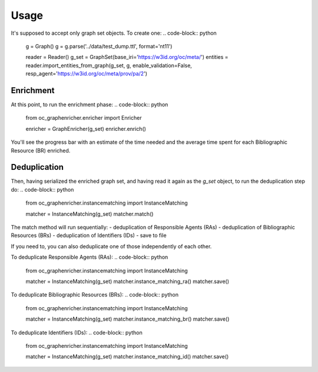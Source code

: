Usage
============================================
It's supposed to accept only graph set objects. To create one:
.. code-block:: python
    g = Graph()
    g = g.parse('../data/test_dump.ttl', format='nt11')

    reader = Reader()
    g_set = GraphSet(base_iri='https://w3id.org/oc/meta/')
    entities = reader.import_entities_from_graph(g_set, g, enable_validation=False, resp_agent='https://w3id.org/oc/meta/prov/pa/2')

Enrichment
########
At this point, to run the enrichment phase:
.. code-block:: python
    from oc_graphenricher.enricher import Enricher

    enricher = GraphEnricher(g_set)
    enricher.enrich()

You'll see the progress bar with an estimate of the time needed and the average time spent
for each Bibliographic Resource (BR) enriched.

Deduplication
########
Then, having serialized the enriched graph set, and having read it again as the
`g_set` object, to run the deduplication step do:
.. code-block:: python
    from oc_graphenricher.instancematching import InstanceMatching

    matcher = InstanceMatching(g_set)
    matcher.match()


The match method will run sequentially:
- deduplication of Responsible Agents (RAs)
- deduplication of Bibliographic Resources (BRs)
- deduplication of Identifiers (IDs)
- save to file

If you need to, you can also deduplicate one of those independently of each other.

To deduplicate Responsible Agents (RAs):
.. code-block:: python
    from oc_graphenricher.instancematching import InstanceMatching

    matcher = InstanceMatching(g_set)
    matcher.instance_matching_ra()
    matcher.save()


To deduplicate Bibliographic Resources (BRs):
.. code-block:: python
    from oc_graphenricher.instancematching import InstanceMatching

    matcher = InstanceMatching(g_set)
    matcher.instance_matching_br()
    matcher.save()


To deduplicate Identifiers (IDs):
.. code-block:: python
    from oc_graphenricher.instancematching import InstanceMatching

    matcher = InstanceMatching(g_set)
    matcher.instance_matching_id()
    matcher.save()
